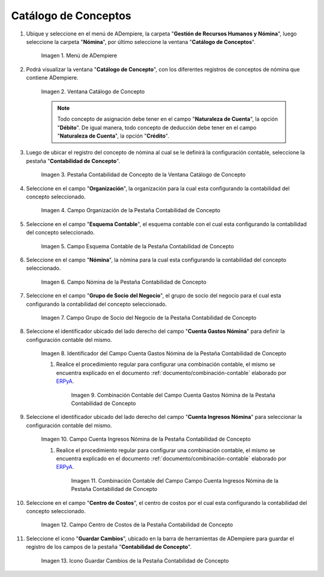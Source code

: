 .. _ERPyA: http://erpya.com

.. |Menú de ADempiere| image:: resources/menu-catalog-of-concepts.png
.. |Ventana Catálogo de Concepto| image:: resources/concept-catalog-window.png
.. |Pestaña Contabilidad de Concepto de la Ventana Catálogo de Concepto| image:: resources/concept-accounting-tab-of-the-concept-catalog-window.png
.. |Campo Organización de la Pestaña Contabilidad de Concepto| image:: resources/organization-field-of-the-concept-accounting-tab.png
.. |Campo Esquema Contable de la Pestaña Contabilidad de Concepto| image:: resources/accounting-schema-field-from-the-concept-accounting-tab.png
.. |Campo Nómina de la Pestaña Contabilidad de Concepto| image:: resources/payroll-field-of-the-concept-accounting-tab.png
.. |Campo Grupo de Socio del Negocio de la Pestaña Contabilidad de Concepto| image:: resources/business-group-field-of-concept-accounting-tab.png
.. |Campo Cuenta Gastos Nómina de la Pestaña Contabilidad de Concepto| image:: resources/field-account-payroll-expenses-tab-concept-accounting.png
.. |Combinación Contable del Campo Cuenta Gastos Nómina de la Pestaña Contabilidad de Concepto| image:: resources/accounting-combination-of-payroll-expense-account-field-from-concept-accounting-tab.png
.. |Campo Cuenta Ingresos Nómina de la Pestaña Contabilidad de Concepto| image:: resources/field-account-payroll-income-tab-concept-accounting.png
.. |Combinación Contable del Campo Cuenta Ingresos Nómina de la Pestaña Contabilidad de Concepto| image:: resources/accounting-combination-of-the-payroll-income-account-field-of-the-concept-accounting-tab.png
.. |Campo Centro de Costos de la Pestaña Contabilidad de Concepto| image:: resources/cost-cento-field-of-the-concept-accounting-tab.png
.. |Icono Guardar Cambios de la Pestaña Contabilidad de Concepto| image:: resources/save-icon-changes-tab-concept-accounting.png

.. _documento/configuración-contable-del-catálogo-de-conceptos:

**Catálogo de Conceptos**
=========================

#. Ubique y seleccione en el menú de ADempiere, la carpeta "**Gestión de Recursos Humanos y Nómina**", luego seleccione la carpeta "**Nómina**", por último seleccione la ventana "**Catálogo de Conceptos**".

    |Menú de ADempiere|

    Imagen 1. Menú de ADempiere

#. Podrá visualizar la ventana "**Catálogo de Concepto**", con los diferentes registros de conceptos de nómina que contiene ADempiere.

    |Ventana Catálogo de Concepto|

    Imagen 2. Ventana Catálogo de Concepto

    .. note::

        Todo concepto de asignación debe tener en el campo "**Naturaleza de Cuenta**", la opción "**Débito**". De igual manera, todo concepto de deducción debe tener en el campo "**Naturaleza de Cuenta**", la opción "**Crédito**".

#. Luego de ubicar el registro del concepto de nómina al cual se le definirá la configuración contable, seleccione la pestaña "**Contabilidad de Concepto**".

    |Pestaña Contabilidad de Concepto de la Ventana Catálogo de Concepto|

    Imagen 3. Pestaña Contabilidad de Concepto de la Ventana Catálogo de Concepto

#. Seleccione en el campo "**Organización**", la organización para la cual esta configurando la contabilidad del concepto seleccionado.

    |Campo Organización de la Pestaña Contabilidad de Concepto|

    Imagen 4. Campo Organización de la Pestaña Contabilidad de Concepto

#. Seleccione en el campo "**Esquema Contable**", el esquema contable con el cual esta configurando la contabilidad del concepto seleccionado.

    |Campo Esquema Contable de la Pestaña Contabilidad de Concepto|

    Imagen 5. Campo Esquema Contable de la Pestaña Contabilidad de Concepto

#. Seleccione en el campo "**Nómina**", la nómina para la cual esta configurando la contabilidad del concepto seleccionado.

    |Campo Nómina de la Pestaña Contabilidad de Concepto|

    Imagen 6. Campo Nómina de la Pestaña Contabilidad de Concepto

#. Seleccione en el campo "**Grupo de Socio del Negocio**", el grupo de socio del negocio para el cual esta configurando la contabilidad del concepto seleccionado.

    |Campo Grupo de Socio del Negocio de la Pestaña Contabilidad de Concepto|

    Imagen 7. Campo Grupo de Socio del Negocio de la Pestaña Contabilidad de Concepto

#. Seleccione el identificador ubicado del lado derecho del campo "**Cuenta Gastos Nómina**" para definir la configuración contable del mismo.

    |Campo Cuenta Gastos Nómina de la Pestaña Contabilidad de Concepto|

    Imagen 8. Identificador del Campo Cuenta Gastos Nómina de la Pestaña Contabilidad de Concepto

    #. Realice el procedimiento regular para configurar una combinación contable, el mismo se encuentra explicado en el documento :ref:`documento/combinación-contable` elaborado por `ERPyA`_.

        |Combinación Contable del Campo Cuenta Gastos Nómina de la Pestaña Contabilidad de Concepto|

        Imagen 9. Combinación Contable del Campo Cuenta Gastos Nómina de la Pestaña Contabilidad de Concepto

#. Seleccione el identificador ubicado del lado derecho del campo "**Cuenta Ingresos Nómina**" para seleccionar la configuración contable del mismo.

    |Campo Cuenta Ingresos Nómina de la Pestaña Contabilidad de Concepto|

    Imagen 10. Campo Cuenta Ingresos Nómina de la Pestaña Contabilidad de Concepto

    #. Realice el procedimiento regular para configurar una combinación contable, el mismo se encuentra explicado en el documento :ref:`documento/combinación-contable` elaborado por `ERPyA`_.

        |Combinación Contable del Campo Cuenta Ingresos Nómina de la Pestaña Contabilidad de Concepto|

        Imagen 11. Combinación Contable del Campo Campo Cuenta Ingresos Nómina de la Pestaña Contabilidad de Concepto

#. Seleccione en el campo "**Centro de Costos**", el centro de costos por el cual esta configurando la contabilidad del concepto seleccionado.

    |Campo Centro de Costos de la Pestaña Contabilidad de Concepto|

    Imagen 12. Campo Centro de Costos de la Pestaña Contabilidad de Concepto

#. Seleccione el icono "**Guardar Cambios**", ubicado en la barra de herramientas de ADempiere para guardar el registro de los campos de la pestaña "**Contabilidad de Concepto**".

    |Icono Guardar Cambios de la Pestaña Contabilidad de Concepto|

    Imagen 13. Icono Guardar Cambios de la Pestaña Contabilidad de Concepto